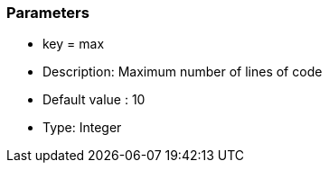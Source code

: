 === Parameters

* key = max
* Description: Maximum number of lines of code
* Default value : 10
* Type: Integer


